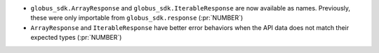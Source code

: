 * ``globus_sdk.ArrayResponse`` and ``globus_sdk.IterableResponse`` are now
  available as names. Previously, these were only importable from
  ``globus_sdk.response`` (:pr:`NUMBER`)

* ``ArrayResponse`` and ``IterableResponse`` have better error behaviors when
  the API data does not match their expected types (:pr:`NUMBER`)
